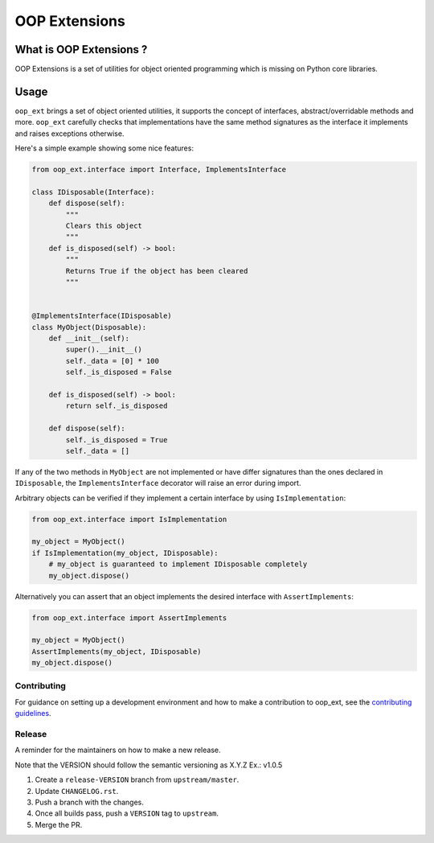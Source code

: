 ======================================================================
OOP Extensions
======================================================================

.. image:: https://img.shields.io/pypi/v/oop-ext.svg
    :target: https://pypi.python.org/pypi/oop-ext

.. image:: https://img.shields.io/pypi/pyversions/oop-ext.svg
    :target: https://pypi.org/project/oop-ext

.. image:: https://github.com/ESSS/oop-ext/workflows/build/badge.svg
    :target: https://github.com/ESSS/oop-ext/actions

.. image:: https://codecov.io/gh/ESSS/oop-ext/branch/master/graph/badge.svg
    :target: https://codecov.io/gh/ESSS/oop-ext

.. image:: https://img.shields.io/readthedocs/oop-extensions.svg
    :target: https://oop-extensions.readthedocs.io/en/latest/

What is OOP Extensions ?
================================================================================

OOP Extensions is a set of utilities for object oriented programming which is missing on Python core libraries.

Usage
================================================================================
``oop_ext`` brings a set of object oriented utilities, it supports the concept of interfaces,
abstract/overridable methods and more. ``oop_ext`` carefully checks that implementations
have the same method signatures as the interface it implements and raises exceptions otherwise.

Here's a simple example showing some nice features:

.. code-block:: python

    from oop_ext.interface import Interface, ImplementsInterface

    class IDisposable(Interface):
        def dispose(self):
            """
            Clears this object
            """
        def is_disposed(self) -> bool:
            """
            Returns True if the object has been cleared
            """


    @ImplementsInterface(IDisposable)
    class MyObject(Disposable):
        def __init__(self):
            super().__init__()
            self._data = [0] * 100
            self._is_disposed = False

        def is_disposed(self) -> bool:
            return self._is_disposed

        def dispose(self):
            self._is_disposed = True
            self._data = []


If any of the two methods in ``MyObject`` are not implemented or have differ signatures than
the ones declared in ``IDisposable``, the ``ImplementsInterface`` decorator will raise an
error during import.

Arbitrary objects can be verified if they implement a certain interface by using ``IsImplementation``:

.. code-block:: python

    from oop_ext.interface import IsImplementation

    my_object = MyObject()
    if IsImplementation(my_object, IDisposable):
        # my_object is guaranteed to implement IDisposable completely
        my_object.dispose()

Alternatively you can assert that an object implements the desired interface with ``AssertImplements``:

.. code-block:: python

    from oop_ext.interface import AssertImplements

    my_object = MyObject()
    AssertImplements(my_object, IDisposable)
    my_object.dispose()


Contributing
------------

For guidance on setting up a development environment and how to make a
contribution to oop_ext, see the `contributing guidelines`_.

.. _contributing guidelines: https://github.com/ESSS/oop-ext/blob/master/CONTRIBUTING.rst


Release
-------
A reminder for the maintainers on how to make a new release.

Note that the VERSION should follow the semantic versioning as X.Y.Z
Ex.: v1.0.5

1. Create a ``release-VERSION`` branch from ``upstream/master``.
2. Update ``CHANGELOG.rst``.
3. Push a branch with the changes.
4. Once all builds pass, push a ``VERSION`` tag to ``upstream``.
5. Merge the PR.
